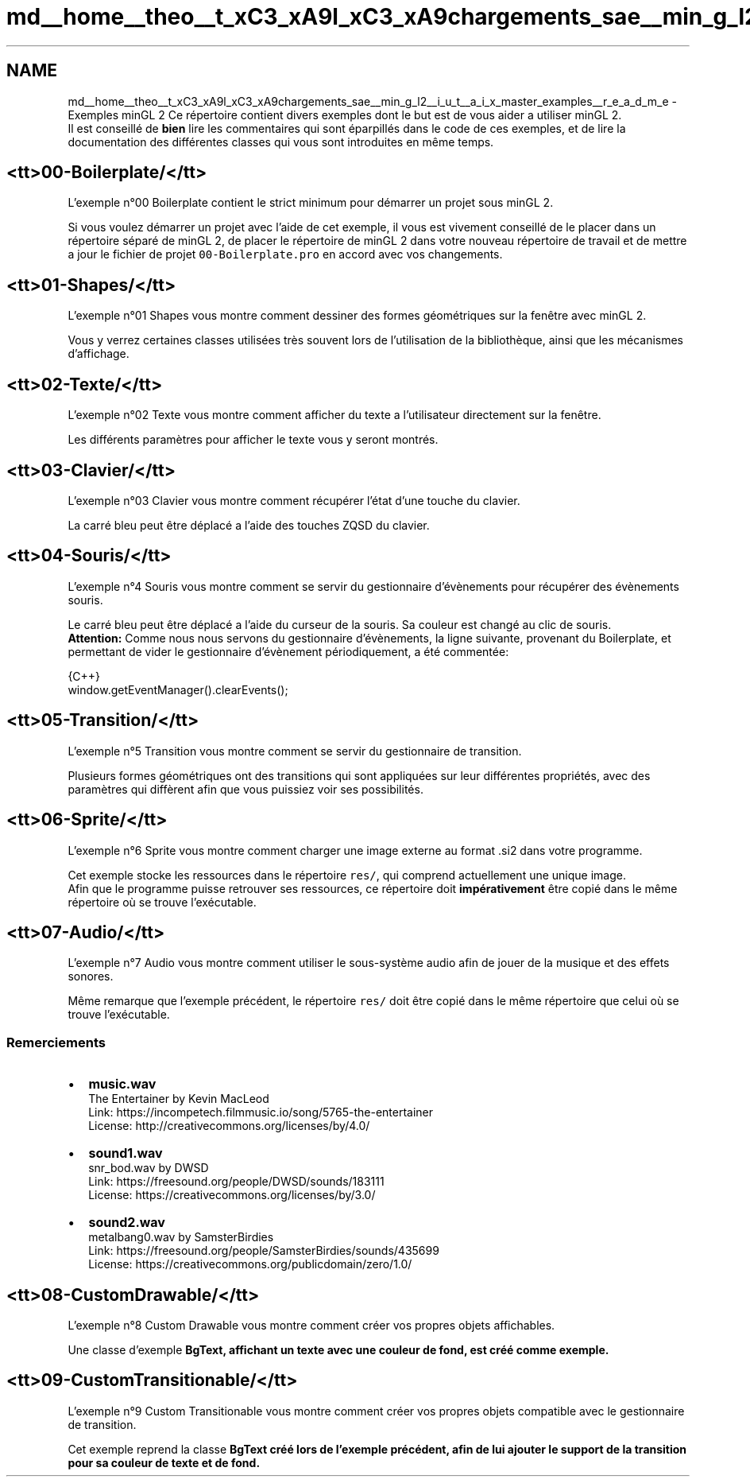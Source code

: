 .TH "md__home__theo__t_xC3_xA9l_xC3_xA9chargements_sae__min_g_l2__i_u_t__a_i_x_master_examples__r_e_a_d_m_e" 3 "Sun Jan 12 2025" "My Project" \" -*- nroff -*-
.ad l
.nh
.SH NAME
md__home__theo__t_xC3_xA9l_xC3_xA9chargements_sae__min_g_l2__i_u_t__a_i_x_master_examples__r_e_a_d_m_e \- Exemples minGL 2 
Ce répertoire contient divers exemples dont le but est de vous aider a utiliser minGL 2\&. 
.br
 Il est conseillé de \fBbien\fP lire les commentaires qui sont éparpillés dans le code de ces exemples, et de lire la documentation des différentes classes qui vous sont introduites en même temps\&.
.SH "<tt>00-Boilerplate/</tt>"
.PP
L'exemple n°00 Boilerplate contient le strict minimum pour démarrer un projet sous minGL 2\&.
.PP
Si vous voulez démarrer un projet avec l'aide de cet exemple, il vous est vivement conseillé de le placer dans un répertoire séparé de minGL 2, de placer le répertoire de minGL 2 dans votre nouveau répertoire de travail et de mettre a jour le fichier de projet \fC00-Boilerplate\&.pro\fP en accord avec vos changements\&.
.SH "<tt>01-Shapes/</tt>"
.PP
L'exemple n°01 Shapes vous montre comment dessiner des formes géométriques sur la fenêtre avec minGL 2\&.
.PP
Vous y verrez certaines classes utilisées très souvent lors de l'utilisation de la bibliothèque, ainsi que les mécanismes d'affichage\&.
.SH "<tt>02-Texte/</tt>"
.PP
L'exemple n°02 Texte vous montre comment afficher du texte a l'utilisateur directement sur la fenêtre\&.
.PP
Les différents paramètres pour afficher le texte vous y seront montrés\&.
.SH "<tt>03-Clavier/</tt>"
.PP
L'exemple n°03 Clavier vous montre comment récupérer l'état d'une touche du clavier\&.
.PP
La carré bleu peut être déplacé a l'aide des touches ZQSD du clavier\&.
.SH "<tt>04-Souris/</tt>"
.PP
L'exemple n°4 Souris vous montre comment se servir du gestionnaire d'évènements pour récupérer des évènements souris\&.
.PP
Le carré bleu peut être déplacé a l'aide du curseur de la souris\&. Sa couleur est changé au clic de souris\&. 
.br
 \fBAttention:\fP Comme nous nous servons du gestionnaire d'évènements, la ligne suivante, provenant du Boilerplate, et permettant de vider le gestionnaire d'évènement périodiquement, a été commentée: 
.PP
.nf
 {C++}
window\&.getEventManager()\&.clearEvents();

.fi
.PP
.SH "<tt>05-Transition/</tt>"
.PP
L'exemple n°5 Transition vous montre comment se servir du gestionnaire de transition\&.
.PP
Plusieurs formes géométriques ont des transitions qui sont appliquées sur leur différentes propriétés, avec des paramètres qui diffèrent afin que vous puissiez voir ses possibilités\&.
.SH "<tt>06-Sprite/</tt>"
.PP
L'exemple n°6 Sprite vous montre comment charger une image externe au format \&.si2 dans votre programme\&.
.PP
Cet exemple stocke les ressources dans le répertoire \fCres/\fP, qui comprend actuellement une unique image\&. 
.br
 Afin que le programme puisse retrouver ses ressources, ce répertoire doit \fBimpérativement\fP être copié dans le même répertoire où se trouve l'exécutable\&.
.SH "<tt>07-Audio/</tt>"
.PP
L'exemple n°7 Audio vous montre comment utiliser le sous-système audio afin de jouer de la musique et des effets sonores\&.
.PP
Même remarque que l'exemple précédent, le répertoire \fCres/\fP doit être copié dans le même répertoire que celui où se trouve l'exécutable\&.
.SS "Remerciements"
.IP "\(bu" 2
\fBmusic\&.wav\fP 
.br
 The Entertainer by Kevin MacLeod 
.br
 Link: https://incompetech.filmmusic.io/song/5765-the-entertainer 
.br
 License: http://creativecommons.org/licenses/by/4.0/ 
.br

.IP "\(bu" 2
\fBsound1\&.wav\fP 
.br
 snr_bod\&.wav by DWSD 
.br
 Link: https://freesound.org/people/DWSD/sounds/183111 
.br
 License: https://creativecommons.org/licenses/by/3.0/
.IP "\(bu" 2
\fBsound2\&.wav\fP 
.br
 metalbang0\&.wav by SamsterBirdies 
.br
 Link: https://freesound.org/people/SamsterBirdies/sounds/435699 
.br
 License: https://creativecommons.org/publicdomain/zero/1.0/ 
.br

.PP
.SH "<tt>08-CustomDrawable/</tt>"
.PP
L'exemple n°8 Custom Drawable vous montre comment créer vos propres objets affichables\&.
.PP
Une classe d'exemple \fC\fBBgText\fP\fP, affichant un texte avec une couleur de fond, est créé comme exemple\&.
.SH "<tt>09-CustomTransitionable/</tt>"
.PP
L'exemple n°9 Custom Transitionable vous montre comment créer vos propres objets compatible avec le gestionnaire de transition\&.
.PP
Cet exemple reprend la classe \fC\fBBgText\fP\fP créé lors de l'exemple précédent, afin de lui ajouter le support de la transition pour sa couleur de texte et de fond\&. 
